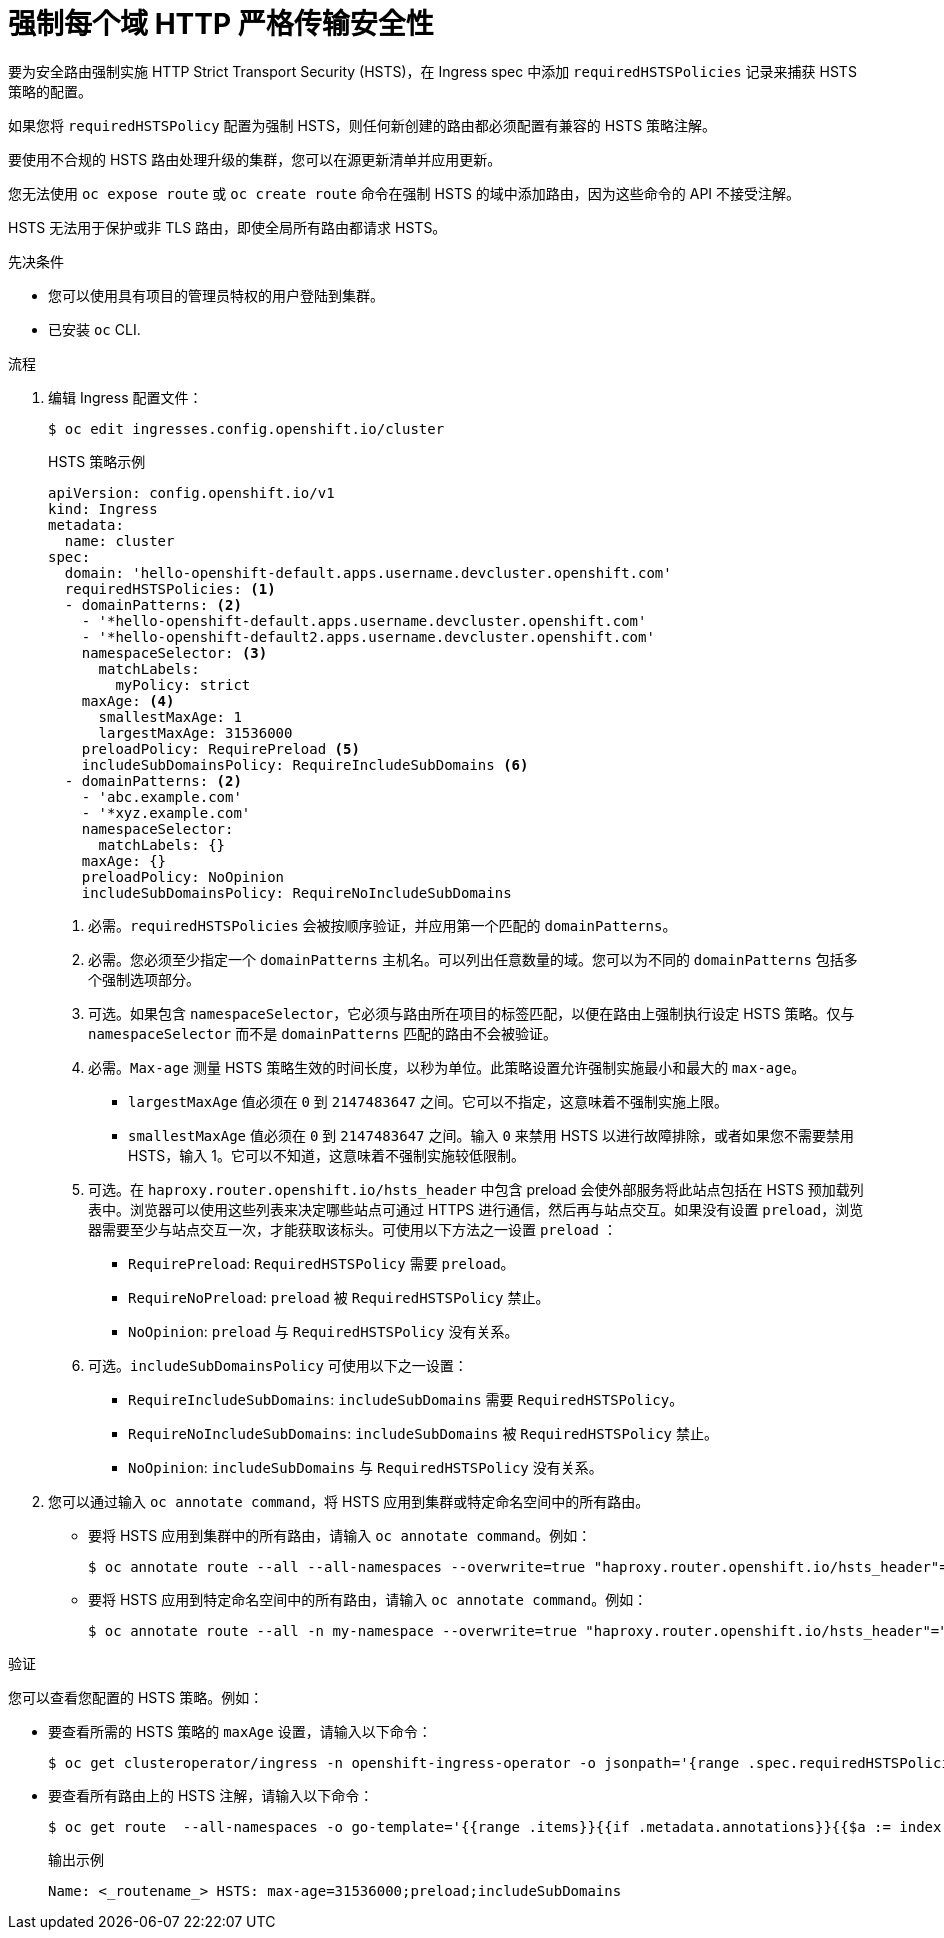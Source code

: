 // Module included in the following assemblies:
// * networking/configuring-routing.adoc

:_content-type: PROCEDURE
[id="nw-enforcing-hsts-per-domain_{context}"]
= 强制每个域 HTTP 严格传输安全性

要为安全路由强制实施 HTTP Strict Transport Security (HSTS)，在 Ingress spec 中添加 `requiredHSTSPolicies` 记录来捕获 HSTS 策略的配置。

如果您将 `requiredHSTSPolicy` 配置为强制 HSTS，则任何新创建的路由都必须配置有兼容的 HSTS 策略注解。

[注意]
====
要使用不合规的 HSTS 路由处理升级的集群，您可以在源更新清单并应用更新。
====

[注意]
====
您无法使用 `oc expose route` 或 `oc create route` 命令在强制 HSTS 的域中添加路由，因为这些命令的 API 不接受注解。
====

[重要]
====
HSTS 无法用于保护或非 TLS 路由，即使全局所有路由都请求 HSTS。
====

.先决条件

* 您可以使用具有项目的管理员特权的用户登陆到集群。
* 已安装 `oc` CLI.

.流程

. 编辑 Ingress 配置文件：
+
[source,terminal]
----
$ oc edit ingresses.config.openshift.io/cluster
----
+
.HSTS 策略示例
[source,yaml]
----
apiVersion: config.openshift.io/v1
kind: Ingress
metadata:
  name: cluster
spec:
  domain: 'hello-openshift-default.apps.username.devcluster.openshift.com'
  requiredHSTSPolicies: <1>
  - domainPatterns: <2>
    - '*hello-openshift-default.apps.username.devcluster.openshift.com'
    - '*hello-openshift-default2.apps.username.devcluster.openshift.com'
    namespaceSelector: <3>
      matchLabels:
        myPolicy: strict
    maxAge: <4>
      smallestMaxAge: 1
      largestMaxAge: 31536000
    preloadPolicy: RequirePreload <5>
    includeSubDomainsPolicy: RequireIncludeSubDomains <6>
  - domainPatterns: <2>
    - 'abc.example.com'
    - '*xyz.example.com'
    namespaceSelector:
      matchLabels: {}
    maxAge: {}
    preloadPolicy: NoOpinion
    includeSubDomainsPolicy: RequireNoIncludeSubDomains
----
<1> 必需。`requiredHSTSPolicies` 会被按顺序验证，并应用第一个匹配的 `domainPatterns`。
<2> 必需。您必须至少指定一个 `domainPatterns` 主机名。可以列出任意数量的域。您可以为不同的 `domainPatterns` 包括多个强制选项部分。
<3> 可选。如果包含 `namespaceSelector`，它必须与路由所在项目的标签匹配，以便在路由上强制执行设定 HSTS 策略。仅与 `namespaceSelector` 而不是 `domainPatterns` 匹配的路由不会被验证。
<4> 必需。`Max-age` 测量 HSTS 策略生效的时间长度，以秒为单位。此策略设置允许强制实施最小和最大的 `max-age`。

- `largestMaxAge` 值必须在 `0` 到 `2147483647` 之间。它可以不指定，这意味着不强制实施上限。
- `smallestMaxAge` 值必须在 `0` 到 `2147483647` 之间。输入 `0` 来禁用 HSTS 以进行故障排除，或者如果您不需要禁用 HSTS，输入 1。它可以不知道，这意味着不强制实施较低限制。
<5> 可选。在 `haproxy.router.openshift.io/hsts_header` 中包含 preload 会使外部服务将此站点包括在 HSTS 预加载列表中。浏览器可以使用这些列表来决定哪些站点可通过 HTTPS 进行通信，然后再与站点交互。如果没有设置 `preload`，浏览器需要至少与站点交互一次，才能获取该标头。可使用以下方法之一设置 `preload` ：

- `RequirePreload`: `RequiredHSTSPolicy` 需要 `preload`。
- `RequireNoPreload`: `preload` 被 `RequiredHSTSPolicy` 禁止。
- `NoOpinion`: `preload` 与 `RequiredHSTSPolicy` 没有关系。
<6> 可选。`includeSubDomainsPolicy` 可使用以下之一设置：

- `RequireIncludeSubDomains`: `includeSubDomains` 需要 `RequiredHSTSPolicy`。
- `RequireNoIncludeSubDomains`: `includeSubDomains` 被 `RequiredHSTSPolicy` 禁止。
- `NoOpinion`: `includeSubDomains` 与 `RequiredHSTSPolicy` 没有关系。
+
. 您可以通过输入 `oc annotate command`，将 HSTS 应用到集群或特定命名空间中的所有路由。
+
* 要将 HSTS 应用到集群中的所有路由，请输入 `oc annotate command`。例如：
+
[source,terminal]
----
$ oc annotate route --all --all-namespaces --overwrite=true "haproxy.router.openshift.io/hsts_header"="max-age=31536000"
----
+
* 要将 HSTS 应用到特定命名空间中的所有路由，请输入 `oc annotate command`。例如：
+
[source,terminal]
----
$ oc annotate route --all -n my-namespace --overwrite=true "haproxy.router.openshift.io/hsts_header"="max-age=31536000"
----

.验证

您可以查看您配置的 HSTS 策略。例如：

* 要查看所需的 HSTS 策略的 `maxAge` 设置，请输入以下命令：
+
[source,terminal]
----
$ oc get clusteroperator/ingress -n openshift-ingress-operator -o jsonpath='{range .spec.requiredHSTSPolicies[*]}{.spec.requiredHSTSPolicies.maxAgePolicy.largestMaxAge}{"\n"}{end}'
----
+
* 要查看所有路由上的 HSTS 注解，请输入以下命令：
+
[source,terminal]
----
$ oc get route  --all-namespaces -o go-template='{{range .items}}{{if .metadata.annotations}}{{$a := index .metadata.annotations "haproxy.router.openshift.io/hsts_header"}}{{$n := .metadata.name}}{{with $a}}Name: {{$n}} HSTS: {{$a}}{{"\n"}}{{else}}{{""}}{{end}}{{end}}{{end}}'
----
+
.输出示例
[source,terminal]
----
Name: <_routename_> HSTS: max-age=31536000;preload;includeSubDomains
----
